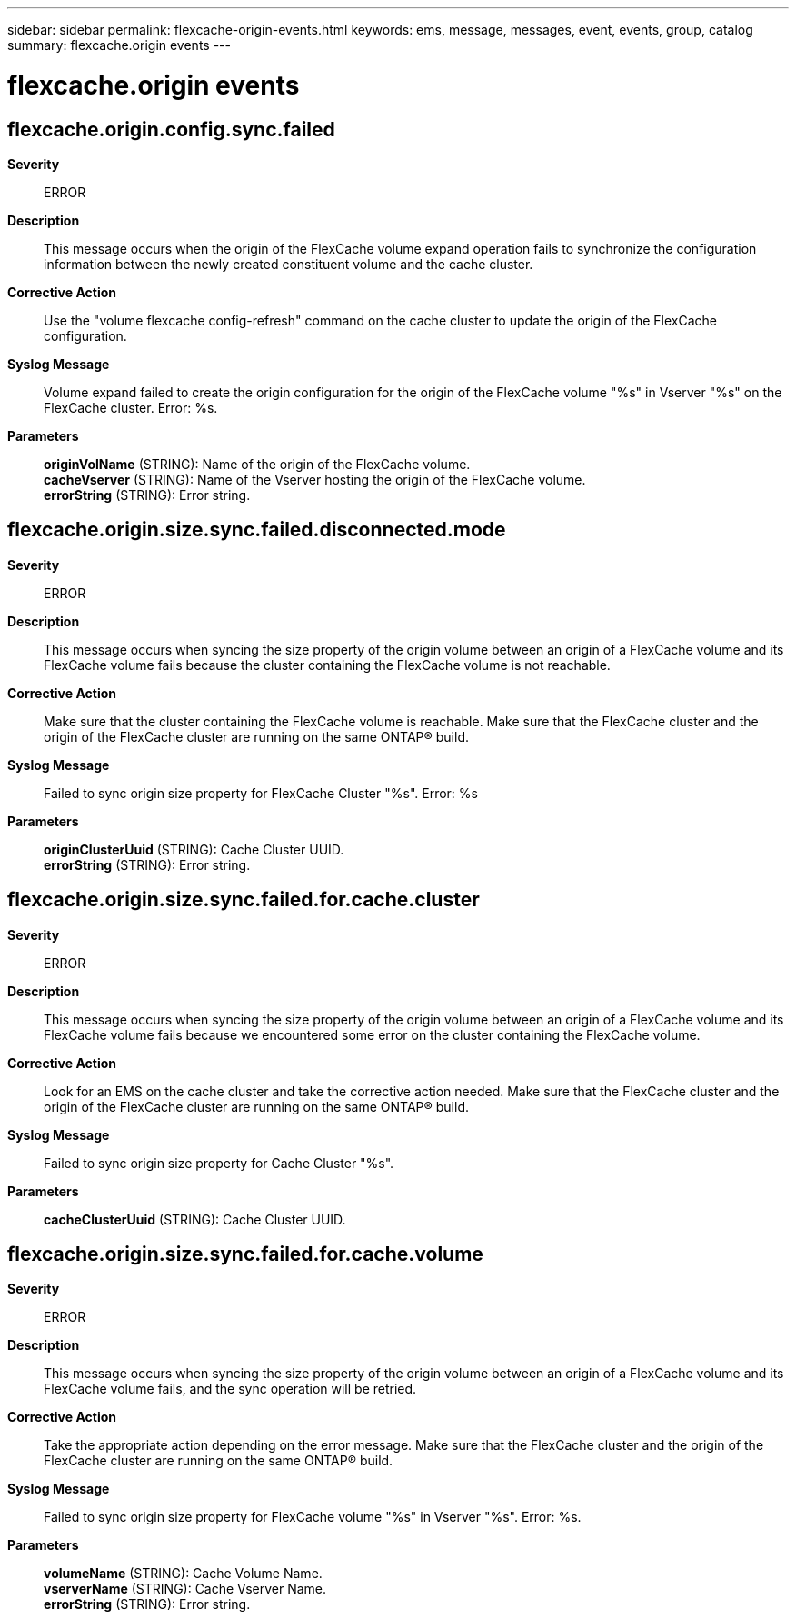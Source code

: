 ---
sidebar: sidebar
permalink: flexcache-origin-events.html
keywords: ems, message, messages, event, events, group, catalog
summary: flexcache.origin events
---

= flexcache.origin events
:toclevels: 1
:hardbreaks:
:nofooter:
:icons: font
:linkattrs:
:imagesdir: ./media/

== flexcache.origin.config.sync.failed
*Severity*::
ERROR
*Description*::
This message occurs when the origin of the FlexCache volume expand operation fails to synchronize the configuration information between the newly created constituent volume and the cache cluster.
*Corrective Action*::
Use the "volume flexcache config-refresh" command on the cache cluster to update the origin of the FlexCache configuration.
*Syslog Message*::
Volume expand failed to create the origin configuration for the origin of the FlexCache volume "%s" in Vserver "%s" on the FlexCache cluster. Error: %s.
*Parameters*::
*originVolName* (STRING): Name of the origin of the FlexCache volume.
*cacheVserver* (STRING): Name of the Vserver hosting the origin of the FlexCache volume.
*errorString* (STRING): Error string.

== flexcache.origin.size.sync.failed.disconnected.mode
*Severity*::
ERROR
*Description*::
This message occurs when syncing the size property of the origin volume between an origin of a FlexCache volume and its FlexCache volume fails because the cluster containing the FlexCache volume is not reachable.
*Corrective Action*::
Make sure that the cluster containing the FlexCache volume is reachable. Make sure that the FlexCache cluster and the origin of the FlexCache cluster are running on the same ONTAP(R) build.
*Syslog Message*::
Failed to sync origin size property for FlexCache Cluster "%s". Error: %s
*Parameters*::
*originClusterUuid* (STRING): Cache Cluster UUID.
*errorString* (STRING): Error string.

== flexcache.origin.size.sync.failed.for.cache.cluster
*Severity*::
ERROR
*Description*::
This message occurs when syncing the size property of the origin volume between an origin of a FlexCache volume and its FlexCache volume fails because we encountered some error on the cluster containing the FlexCache volume.
*Corrective Action*::
Look for an EMS on the cache cluster and take the corrective action needed. Make sure that the FlexCache cluster and the origin of the FlexCache cluster are running on the same ONTAP(R) build.
*Syslog Message*::
Failed to sync origin size property for Cache Cluster "%s".
*Parameters*::
*cacheClusterUuid* (STRING): Cache Cluster UUID.

== flexcache.origin.size.sync.failed.for.cache.volume
*Severity*::
ERROR
*Description*::
This message occurs when syncing the size property of the origin volume between an origin of a FlexCache volume and its FlexCache volume fails, and the sync operation will be retried.
*Corrective Action*::
Take the appropriate action depending on the error message. Make sure that the FlexCache cluster and the origin of the FlexCache cluster are running on the same ONTAP(R) build.
*Syslog Message*::
Failed to sync origin size property for FlexCache volume "%s" in Vserver "%s". Error: %s.
*Parameters*::
*volumeName* (STRING): Cache Volume Name.
*vserverName* (STRING): Cache Vserver Name.
*errorString* (STRING): Error string.

